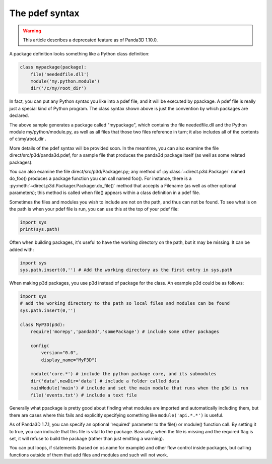 .. _the-pdef-syntax:

The pdef syntax
===============

.. warning::

   This article describes a deprecated feature as of Panda3D 1.10.0.

A package definition looks something like a Python class definition:

.. code-block:: python

   class mypackage(package):
       file('neededfile.dll')
       module('my.python.module')
       dir('/c/my/root_dir')

In fact, you can put any Python syntax you like into a pdef file, and it will
be executed by ppackage. A pdef file is really just a special kind of Python
program. The class syntax shown above is just the convention by which packages
are declared.

The above sample generates a package called "mypackage", which contains the file
neededfile.dll and the Python module my/python/module.py, as well as all files
that those two files reference in turn; it also includes all of the contents of
c:\\my\\root_dir .

More details of the pdef syntax will be provided soon. In the meantime, you
can also examine the file direct/src/p3d/panda3d.pdef, for a sample file that
produces the panda3d package itself (as well as some related packages).

You can also examine the file direct/src/p3d/Packager.py; any method of
:py:class:`~direct.p3d.Packager` named do_foo() produces a package function you
can call named foo().
For instance, there is a :py:meth:`~direct.p3d.Packager.Packager.do_file()`
method that accepts a Filename (as well as other optional parameters); this
method is called when file() appears within a class definition in a pdef file.

Sometimes the files and modules you wish to include are not on the path, and
thus can not be found. To see what is on the path is when your pdef file is run,
you can use this at the top of your pdef file:

.. code-block:: python

   import sys
   print(sys.path)

Often when building packages, it's useful to have the working directory on the
path, but it may be missing. It can be added with:

.. code-block:: python

   import sys
   sys.path.insert(0,'') # Add the working directory as the first entry in sys.path

When making p3d packages, you use p3d instead of package for the class. An
example p3d could be as follows:

.. code-block:: python

   import sys
   # add the working directory to the path so local files and modules can be found
   sys.path.insert(0,'')

   class MyP3D(p3d):
       require('morepy','panda3d','somePackage') # include some other packages

       config(
           version="0.0",
           display_name="MyP3D")

       module('core.*') # include the python package core, and its submodules
       dir('data',newDir='data') # include a folder called data
       mainModule('main') # include and set the main module that runs when the p3d is run
       file('events.txt') # include a text file

Generally what ppackage is pretty good about finding what modules are imported
and automatically including them, but there are cases where this fails and
explicitly specifying something like ``module('api.*.*')`` is useful.

As of Panda3D 1.7.1, you can specify an optional 'required' parameter to the
file() or module() function call. By setting it to true, you can indicate that
this file is vital to the package. Basically, when the file is missing and the
required flag is set, it will refuse to build the package (rather than just
emitting a warning).

You can put loops, if statements (based on os.name for example) and other flow
control inside packages, but calling functions outside of them that add files
and modules and such will not work.
